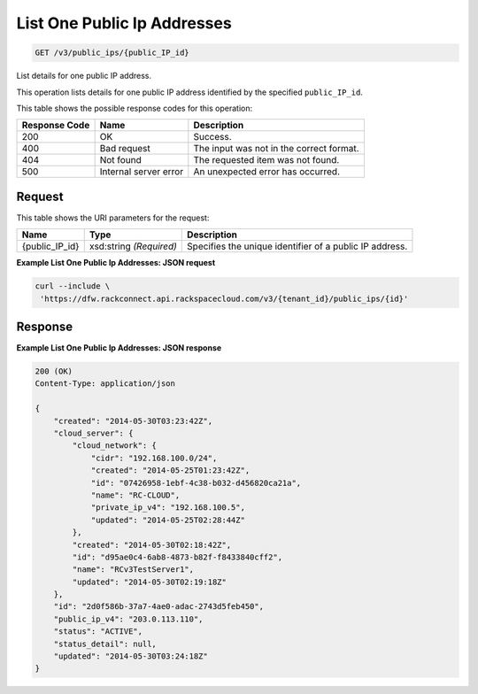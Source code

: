 
.. THIS OUTPUT IS GENERATED FROM THE WADL. DO NOT EDIT.

List One Public Ip Addresses
~~~~~~~~~~~~~~~~~~~~~~~~~

.. code::

    GET /v3/public_ips/{public_IP_id}

List details for one public IP address.

This operation 				lists details for 				one public IP address 				identified by the specified ``public_IP_id``.



This table shows the possible response codes for this operation:


+--------------------------+-------------------------+-------------------------+
|Response Code             |Name                     |Description              |
+==========================+=========================+=========================+
|200                       |OK                       |Success.                 |
+--------------------------+-------------------------+-------------------------+
|400                       |Bad request              |The input was not in the |
|                          |                         |correct format.          |
+--------------------------+-------------------------+-------------------------+
|404                       |Not found                |The requested item was   |
|                          |                         |not found.               |
+--------------------------+-------------------------+-------------------------+
|500                       |Internal server error    |An unexpected error has  |
|                          |                         |occurred.                |
+--------------------------+-------------------------+-------------------------+


Request
^^^^^^^^^^^^^^^^^

This table shows the URI parameters for the request:

+--------------------------+-------------------------+-------------------------+
|Name                      |Type                     |Description              |
+==========================+=========================+=========================+
|{public_IP_id}            |xsd:string *(Required)*  |Specifies the unique     |
|                          |                         |identifier of a public   |
|                          |                         |IP address.              |
+--------------------------+-------------------------+-------------------------+








**Example List One Public Ip Addresses: JSON request**


.. code::

    curl --include \
     'https://dfw.rackconnect.api.rackspacecloud.com/v3/{tenant_id}/public_ips/{id}'


Response
^^^^^^^^^^^^^^^^^^





**Example List One Public Ip Addresses: JSON response**


.. code::

    200 (OK)
    Content-Type: application/json
    
    {
        "created": "2014-05-30T03:23:42Z",
        "cloud_server": {
            "cloud_network": {
                "cidr": "192.168.100.0/24",
                "created": "2014-05-25T01:23:42Z",
                "id": "07426958-1ebf-4c38-b032-d456820ca21a",
                "name": "RC-CLOUD",
                "private_ip_v4": "192.168.100.5",
                "updated": "2014-05-25T02:28:44Z"
            },
            "created": "2014-05-30T02:18:42Z",
            "id": "d95ae0c4-6ab8-4873-b82f-f8433840cff2",
            "name": "RCv3TestServer1",
            "updated": "2014-05-30T02:19:18Z"
        },
        "id": "2d0f586b-37a7-4ae0-adac-2743d5feb450",
        "public_ip_v4": "203.0.113.110",
        "status": "ACTIVE",
        "status_detail": null,
        "updated": "2014-05-30T03:24:18Z"
    }

